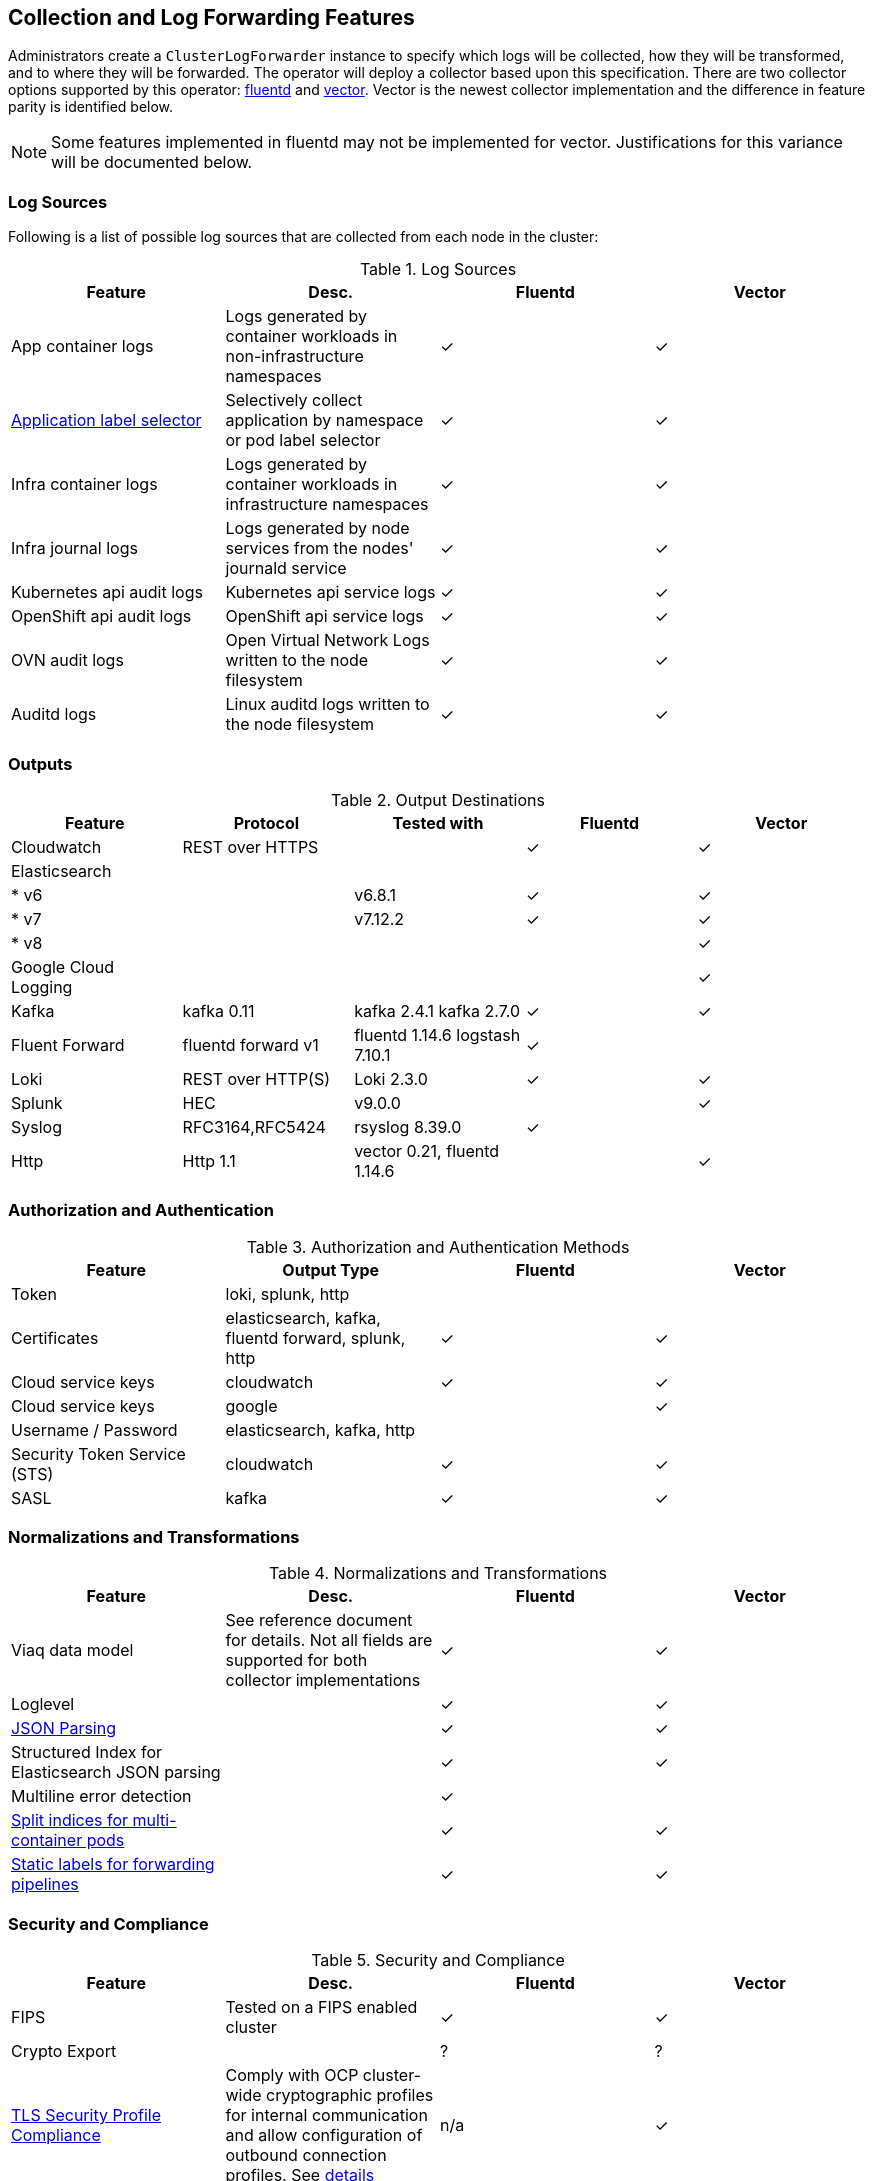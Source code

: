 == Collection and Log Forwarding Features

Administrators create a `ClusterLogForwarder` instance to specify which logs will be collected, how they will be transformed, and to where they will be forwarded.  The operator will deploy a collector based upon this specification.  There are two collector options supported by this operator: https://www.fluentd.org/[fluentd] and https://vector.dev/[vector].  Vector is the newest collector implementation and the difference in feature parity is identified below.

NOTE: Some features implemented in fluentd may not be implemented for vector.  Justifications for this variance will be documented below.

=== Log Sources
Following is a list of possible log sources that are collected from each node in the cluster:

.Log Sources
[options="header"]
|======
|Feature|Desc.|Fluentd|Vector
|App container logs|Logs generated by container workloads in non-infrastructure namespaces|✓|✓
|https://github.com/openshift/enhancements/blob/196445c9d19b2159c9e8639e4428fa5a4c1b3577/enhancements/cluster-logging/forwarder-label-selector.md[Application label selector]|Selectively collect application by namespace or pod label selector|✓|✓
|Infra container logs|Logs generated by container workloads in infrastructure namespaces|✓|✓
|Infra journal logs|Logs generated by node services from the nodes' journald service|✓|✓
|Kubernetes api audit logs|Kubernetes api service logs|✓|✓
|OpenShift api audit logs|OpenShift api service logs|✓|✓
|OVN audit logs|Open Virtual Network Logs written to the node filesystem|✓|✓
|Auditd logs|Linux auditd logs written to the node filesystem|✓|✓
|======

=== Outputs

.Output Destinations
[options="header"]
|======
|Feature|Protocol|Tested with|Fluentd|Vector
|Cloudwatch|REST over HTTPS||✓|✓
|Elasticsearch||||
| * v6||v6.8.1|✓|✓
| * v7||v7.12.2|✓|✓
| * v8||||✓
|Google Cloud Logging||||✓

|Kafka|kafka 0.11|kafka 2.4.1 kafka 2.7.0|✓|✓

|Fluent Forward|fluentd forward v1|fluentd 1.14.6
logstash 7.10.1|✓|

|Loki|REST over HTTP(S)|Loki 2.3.0|✓|✓
|Splunk|HEC|v9.0.0||✓
|Syslog|RFC3164,RFC5424|rsyslog 8.39.0|✓|
|Http|Http 1.1|vector 0.21, fluentd 1.14.6||✓
|======

=== Authorization and Authentication

.Authorization and Authentication Methods
[options="header"]
|======
|Feature|Output Type|Fluentd|Vector
|Token|loki, splunk, http||
|Certificates|elasticsearch, kafka, fluentd forward, splunk, http|✓|✓
|Cloud service keys|cloudwatch|✓|✓
|Cloud service keys| google||✓
|Username / Password|elasticsearch, kafka, http||
|Security Token Service (STS)|cloudwatch|✓|✓
|SASL|kafka|✓|✓
|======

=== Normalizations and Transformations
.Normalizations and Transformations
[options="header"]
|======
|Feature|Desc.|Fluentd|Vector
|Viaq data model|See reference document for details.  Not all fields are supported for both collector implementations |✓|✓
|Loglevel||✓|✓
|https://github.com/openshift/enhancements/blob/196445c9d19b2159c9e8639e4428fa5a4c1b3577/enhancements/cluster-logging/forwarding-json-structured-logs.md[JSON Parsing]||✓|✓
|Structured Index for Elasticsearch JSON parsing||✓|✓
|Multiline error detection||✓|
|https://github.com/openshift/enhancements/blob/196445c9d19b2159c9e8639e4428fa5a4c1b3577/enhancements/cluster-logging/multi-container-structured-logging.md[Split indices for multi-container pods]||✓|✓
|https://github.com/openshift/enhancements/blob/196445c9d19b2159c9e8639e4428fa5a4c1b3577/enhancements/cluster-logging/forwarder-tagging.md[Static labels for forwarding pipelines] ||✓|✓

|======

=== Security and Compliance
.Security and Compliance
[options="header"]
|======
|Feature|Desc.|Fluentd|Vector
|FIPS|Tested on a FIPS enabled cluster|✓|✓
|Crypto Export||?|?

|https://issues.redhat.com/browse/LOG-3270[TLS Security Profile Compliance]
|Comply with OCP cluster-wide cryptographic profiles for internal communication and allow configuration of outbound connection profiles. See link:./tls_security_profile.adoc[details]
|n/a|✓
|======

=== Tuning
.Fluentd Tuning
[options="header"]
|======
|Feature|Desc.
|https://github.com/openshift/enhancements/blob/196445c9d19b2159c9e8639e4428fa5a4c1b3577/enhancements/cluster-logging/fluentd-tuning.md[Source]
| readLinesLimit

|https://github.com/openshift/enhancements/blob/196445c9d19b2159c9e8639e4428fa5a4c1b3577/enhancements/cluster-logging/fluentd-tuning.md[Output Buffering]
|
- chunklimitsize
- totallimitsize
- overflowaction
- flushthreadcount
- flushmode
- flushinterval
- retrywait
- retrytype
- retrymaxinterval
- retrytimeout

|======

=== Metrics and Alerting
.Metrics and Alerting
[options="header"]
|======
|Feature|Desc.|Fluentd|Vector
|Logs collected||✓|
|Container logs generated||✓|✓
|Collector dashboard||✓|✓
|Collector alerts||✓|

|======

=== Miscellaneous
.Miscellaneous
[options="header"]
|======
|Feature|Desc.|Fluentd|Vector
|Global Proxy||✓|✓
|Architecture|||
| ...x86||✓|✓
| ...ARM||✓|✓
| ...Power PC||✓|✓
| ...IBM Z||✓|✓
| IPv6||✓|✓

|======

